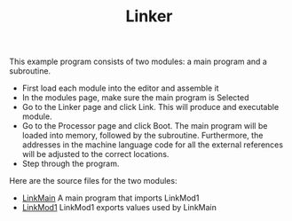 # examples/Standard/Linker/index.org
# https://jtod.github.io/home/Sigma16/  John O'Donnell, 2022

#+HTML_HEAD: <link rel="stylesheet" type="text/css" href="../../../docs/docstyle.css" />
#+TITLE: Linker
#+OPTIONS: html-postamble:nil

This example program consists of two modules: a main program and a
subroutine.
- First load each module into the editor and assemble it
- In the modules page, make sure the main program is Selected
- Go to the Linker page and click Link.  This will produce and
  executable module.
- Go to the Processor page and click Boot.  The main program will be
  loaded into memory, followed by the subroutine.  Furthermore, the
  addresses in the machine language code for all the external
  references will be adjusted to the correct locations.
- Step through the program.

Here are the source files for the two modules:

- [[./LinkMain.asm.txt][LinkMain]] A main program that imports
  LinkMod1
- [[./LinkMod1.asm.txt][LinkMod1]] LinkMod1 exports values used by
  LinkMain
